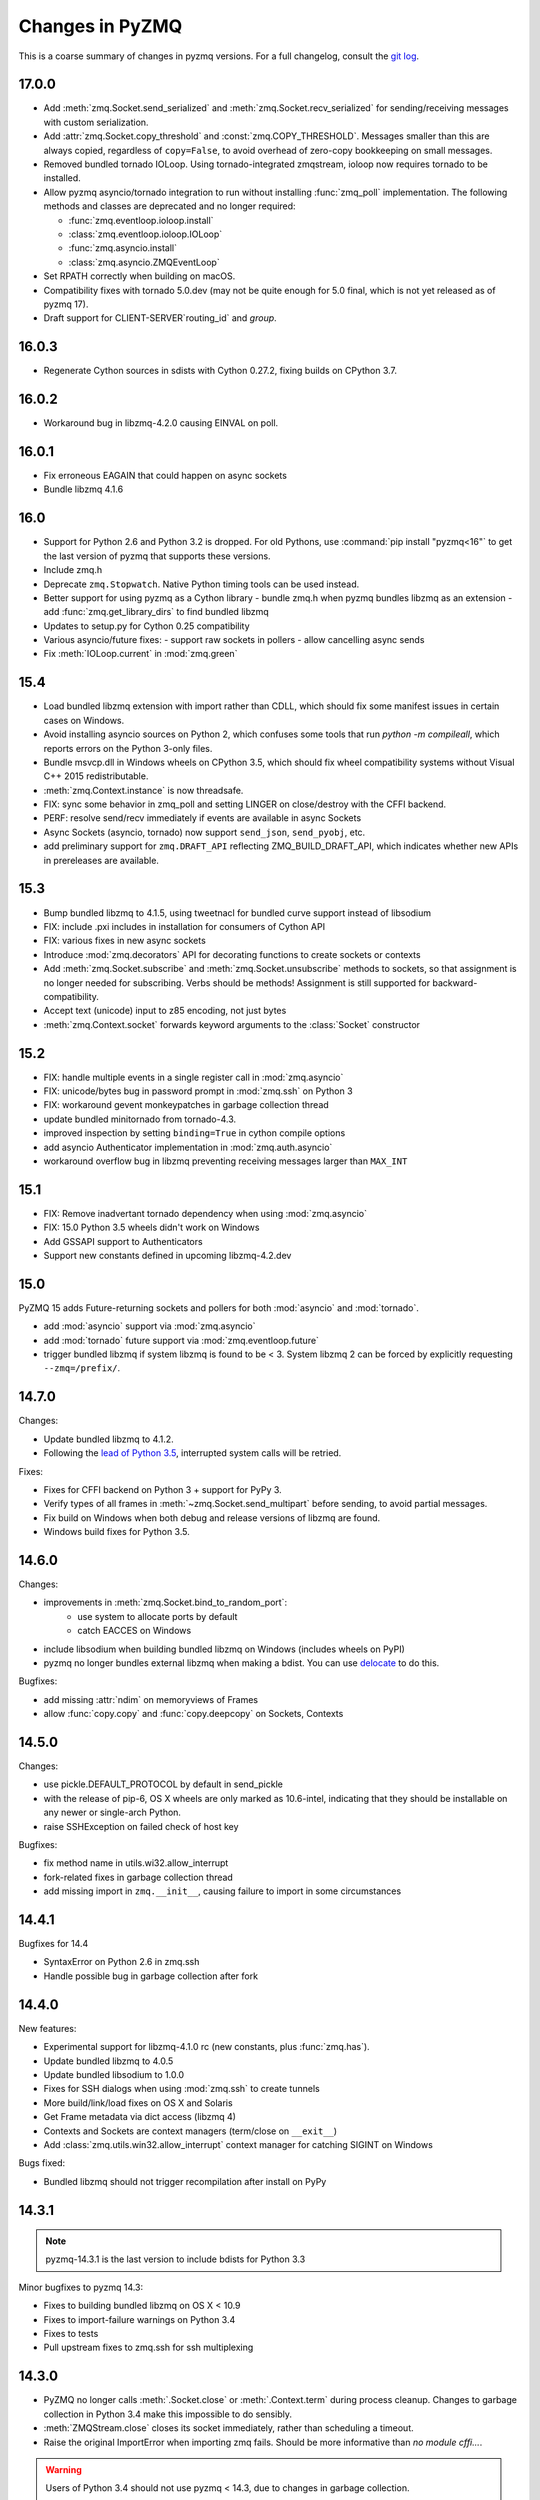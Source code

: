 .. PyZMQ changelog summary, started by Min Ragan-Kelley, 2011

.. _changelog:

================
Changes in PyZMQ
================

This is a coarse summary of changes in pyzmq versions.
For a full changelog, consult the `git log <https://github.com/zeromq/pyzmq/commits>`_.

17.0.0
======

- Add :meth:`zmq.Socket.send_serialized` and :meth:`zmq.Socket.recv_serialized`
  for sending/receiving messages with custom serialization.
- Add :attr:`zmq.Socket.copy_threshold` and :const:`zmq.COPY_THRESHOLD`.
  Messages smaller than this are always copied, regardless of ``copy=False``,
  to avoid overhead of zero-copy bookkeeping on small messages.
- Removed bundled tornado IOLoop.
  Using tornado-integrated zmqstream, ioloop now requires tornado to be installed.
- Allow pyzmq asyncio/tornado integration to run without installing :func:`zmq_poll`
  implementation. The following methods and classes are deprecated and no longer required:

  - :func:`zmq.eventloop.ioloop.install`
  - :class:`zmq.eventloop.ioloop.IOLoop`
  - :func:`zmq.asyncio.install`
  - :class:`zmq.asyncio.ZMQEventLoop`
- Set RPATH correctly when building on macOS.
- Compatibility fixes with tornado 5.0.dev (may not be quite enough for 5.0 final,
  which is not yet released as of pyzmq 17).
- Draft support for CLIENT-SERVER`routing_id` and `group`.

  .. seealso::
    :ref:`draft`

16.0.3
======

- Regenerate Cython sources in sdists with Cython 0.27.2,
  fixing builds on CPython 3.7.

16.0.2
======

- Workaround bug in libzmq-4.2.0 causing EINVAL on poll.

16.0.1
======

- Fix erroneous EAGAIN that could happen on async sockets
- Bundle libzmq 4.1.6

16.0
====

- Support for Python 2.6 and Python 3.2 is dropped. For old Pythons, use :command:`pip install "pyzmq<16"` to get the last version of pyzmq that supports these versions.
- Include zmq.h
- Deprecate ``zmq.Stopwatch``. Native Python timing tools can be used instead.
- Better support for using pyzmq as a Cython library
  - bundle zmq.h when pyzmq bundles libzmq as an extension
  - add :func:`zmq.get_library_dirs` to find bundled libzmq
- Updates to setup.py for Cython 0.25 compatibility
- Various asyncio/future fixes:
  - support raw sockets in pollers
  - allow cancelling async sends
- Fix :meth:`IOLoop.current` in :mod:`zmq.green`


15.4
====

- Load bundled libzmq extension with import rather than CDLL,
  which should fix some manifest issues in certain cases on Windows.
- Avoid installing asyncio sources on Python 2, which confuses some tools that run `python -m compileall`, which reports errors on the Python 3-only files.
- Bundle msvcp.dll in Windows wheels on CPython 3.5,
  which should fix wheel compatibility systems without Visual C++ 2015 redistributable.
- :meth:`zmq.Context.instance` is now threadsafe.
- FIX: sync some behavior in zmq_poll and setting LINGER on close/destroy with the CFFI backend.
- PERF: resolve send/recv immediately if events are available in async Sockets
- Async Sockets (asyncio, tornado) now support ``send_json``, ``send_pyobj``, etc.
- add preliminary support for ``zmq.DRAFT_API`` reflecting ZMQ_BUILD_DRAFT_API,
  which indicates whether new APIs in prereleases are available.


15.3
====

- Bump bundled libzmq to 4.1.5, using tweetnacl for bundled curve support instead of libsodium
- FIX: include .pxi includes in installation for consumers of Cython API
- FIX: various fixes in new async sockets
- Introduce :mod:`zmq.decorators` API for decorating functions to create sockets or contexts
- Add :meth:`zmq.Socket.subscribe` and :meth:`zmq.Socket.unsubscribe` methods to sockets, so that assignment is no longer needed for subscribing. Verbs should be methods!
  Assignment is still supported for backward-compatibility.
- Accept text (unicode) input to z85 encoding, not just bytes
- :meth:`zmq.Context.socket` forwards keyword arguments to the :class:`Socket` constructor

15.2
====

- FIX: handle multiple events in a single register call in :mod:`zmq.asyncio`
- FIX: unicode/bytes bug in password prompt in :mod:`zmq.ssh` on Python 3
- FIX: workaround gevent monkeypatches in garbage collection thread
- update bundled minitornado from tornado-4.3.
- improved inspection by setting ``binding=True`` in cython compile options
- add asyncio Authenticator implementation in :mod:`zmq.auth.asyncio`
- workaround overflow bug in libzmq preventing receiving messages larger than ``MAX_INT``

15.1
====

- FIX: Remove inadvertant tornado dependency when using :mod:`zmq.asyncio`
- FIX: 15.0 Python 3.5 wheels didn't work on Windows
- Add GSSAPI support to Authenticators
- Support new constants defined in upcoming libzmq-4.2.dev

15.0
====

PyZMQ 15 adds Future-returning sockets and pollers for both :mod:`asyncio` and :mod:`tornado`.

- add :mod:`asyncio` support via :mod:`zmq.asyncio`
- add :mod:`tornado` future support via :mod:`zmq.eventloop.future`
- trigger bundled libzmq if system libzmq is found to be < 3.
  System libzmq 2 can be forced by explicitly requesting ``--zmq=/prefix/``.


14.7.0
======

Changes:

- Update bundled libzmq to 4.1.2.
- Following the `lead of Python 3.5 <https://www.python.org/dev/peps/pep-0475/>`_,
  interrupted system calls will be retried.

Fixes:

- Fixes for CFFI backend on Python 3 + support for PyPy 3.
- Verify types of all frames in :meth:`~zmq.Socket.send_multipart` before sending,
  to avoid partial messages.
- Fix build on Windows when both debug and release versions of libzmq are found.
- Windows build fixes for Python 3.5.

14.6.0
======

Changes:

- improvements in :meth:`zmq.Socket.bind_to_random_port`:
   - use system to allocate ports by default
   - catch EACCES on Windows
- include libsodium when building bundled libzmq on Windows (includes wheels on PyPI)
- pyzmq no longer bundles external libzmq when making a bdist.
  You can use `delocate <https://pypi.python.org/pypi/delocate>`_ to do this.

Bugfixes:

- add missing :attr:`ndim` on memoryviews of Frames
- allow :func:`copy.copy` and :func:`copy.deepcopy` on Sockets, Contexts


14.5.0
======

Changes:

- use pickle.DEFAULT_PROTOCOL by default in send_pickle
- with the release of pip-6, OS X wheels are only marked as 10.6-intel,
  indicating that they should be installable on any newer or single-arch Python.
- raise SSHException on failed check of host key

Bugfixes:

- fix method name in utils.wi32.allow_interrupt
- fork-related fixes in garbage collection thread
- add missing import in ``zmq.__init__``, causing failure to import in some circumstances


14.4.1
======

Bugfixes for 14.4

- SyntaxError on Python 2.6 in zmq.ssh
- Handle possible bug in garbage collection after fork


14.4.0
======

New features:

- Experimental support for libzmq-4.1.0 rc (new constants, plus :func:`zmq.has`).
- Update bundled libzmq to 4.0.5
- Update bundled libsodium to 1.0.0
- Fixes for SSH dialogs when using :mod:`zmq.ssh` to create tunnels
- More build/link/load fixes on OS X and Solaris
- Get Frame metadata via dict access (libzmq 4)
- Contexts and Sockets are context managers (term/close on ``__exit__``)
- Add :class:`zmq.utils.win32.allow_interrupt` context manager for catching SIGINT on Windows

Bugs fixed:

- Bundled libzmq should not trigger recompilation after install on PyPy

14.3.1
======

.. note::

    pyzmq-14.3.1 is the last version to include bdists for Python 3.3

Minor bugfixes to pyzmq 14.3:

- Fixes to building bundled libzmq on OS X < 10.9
- Fixes to import-failure warnings on Python 3.4
- Fixes to tests
- Pull upstream fixes to zmq.ssh for ssh multiplexing

14.3.0
======

- PyZMQ no longer calls :meth:`.Socket.close` or :meth:`.Context.term` during process cleanup.
  Changes to garbage collection in Python 3.4 make this impossible to do sensibly.
- :meth:`ZMQStream.close` closes its socket immediately, rather than scheduling a timeout.
- Raise the original ImportError when importing zmq fails.
  Should be more informative than `no module cffi...`.

.. warning::

    Users of Python 3.4 should not use pyzmq < 14.3, due to changes in garbage collection.


14.2.0
======

New Stuff
---------

- Raise new ZMQVersionError when a requested method is not supported by the linked libzmq.
  For backward compatibility, this subclasses NotImplementedError.


Bugs Fixed
----------

- Memory leak introduced in pyzmq-14.0 in zero copy.
- OverflowError on 32 bit systems in zero copy.


14.1.0
======

Security
--------

The headline features for 14.1 are adding better support for libzmq's
security features.

- When libzmq is bundled as a Python extension (e.g. wheels, eggs),
  libsodium is also bundled (excluding Windows),
  ensuring that libzmq security is available to users who install from wheels
- New :mod:`zmq.auth`, implementing zeromq's ZAP authentication,
  modeled on czmq zauth.
  For more information, see the `examples <https://github.com/zeromq/pyzmq/tree/master/examples/>`_.


Other New Stuff
---------------

- Add PYZMQ_BACKEND for enabling use of backends outside the pyzmq codebase.
- Add :attr:`~.Context.underlying` property and :meth:`~.Context.shadow`
  method to Context and Socket, for handing off sockets and contexts.
  between pyzmq and other bindings (mainly pyczmq_).
- Add TOS, ROUTER_HANDOVER, and IPC_FILTER constants from libzmq-4.1-dev.
- Add Context option support in the CFFI backend.
- Various small unicode and build fixes, as always.
- :meth:`~.Socket.send_json` and :meth:`~.Socket.recv_json` pass any extra kwargs to ``json.dumps/loads``.


.. _pyczmq: https://github.com/zeromq/pyczmq


Deprecations
------------

- ``Socket.socket_type`` is deprecated, in favor of ``Socket.type``,
  which has been available since 2.1.


14.0.1
======

Bugfix release

- Update bundled libzmq to current (4.0.3).
- Fix bug in :meth:`.Context.destroy` with no open sockets.
- Threadsafety fixes in the garbage collector.
- Python 3 fixes in :mod:`zmq.ssh`.


14.0.0
======

* Update bundled libzmq to current (4.0.1).
* Backends are now implemented in ``zmq.backend`` instead of ``zmq.core``.
  This has no effect on public APIs.
* Various build improvements for Cython and CFFI backends (PyPy compiles at build time).
* Various GIL-related performance improvements - the GIL is no longer touched from a zmq IO thread.
* Adding a constant should now be a bit easier - only zmq/sugar/constant_names should need updating,
  all other constant-related files should be automatically updated by ``setup.py constants``.
* add support for latest libzmq-4.0.1
  (includes ZMQ_CURVE security and socket event monitoring).

New stuff
---------

- :meth:`.Socket.monitor`
- :meth:`.Socket.get_monitor_socket`
- :func:`zmq.curve_keypair`
- :mod:`zmq.utils.monitor`
- :mod:`zmq.utils.z85`


13.1.0
======

The main new feature is improved tornado 3 compatibility.
PyZMQ ships a 'minitornado' submodule, which contains a small subset of tornado 3.0.1,
in order to get the IOLoop base class.  zmq.eventloop.ioloop.IOLoop is now a simple subclass,
and if the system tornado is ≥ 3.0, then the zmq IOLoop is a proper registered subclass
of the tornado one itself, and minitornado is entirely unused.

13.0.2
======

Bugfix release!

A few things were broken in 13.0.0, so this is a quick bugfix release.

* **FIXED** EAGAIN was unconditionally turned into KeyboardInterrupt
* **FIXED** we used totally deprecated ctypes_configure to generate constants in CFFI backend
* **FIXED** memory leak in CFFI backend for PyPy
* **FIXED** typo prevented IPC_PATH_MAX_LEN from ever being defined
* **FIXED** various build fixes - linking with librt, Cython compatibility, etc.

13.0.1
======

defunct bugfix. We do not speak of this...

13.0.0
======

PyZMQ now officially targets libzmq-3 (3.2.2),
0MQ ≥ 2.1.4 is still supported for the indefinite future, but 3.x is recommended.
PyZMQ has detached from libzmq versioning,
and will just follow its own regular versioning scheme from now on.
PyZMQ bdists will include whatever is the latest stable libzmq release (3.2.2 for pyzmq-13.0).

.. note::

    set/get methods are exposed via get/setattr on all Context, Socket, and Frame classes.
    This means that subclasses of these classes that require extra attributes
    **must declare these attributes at the class level**.

Experiments Removed
-------------------

* The Threadsafe ZMQStream experiment in 2.2.0.1 was deemed inappropriate and not useful,
  and has been removed.
* The :mod:`zmq.web` experiment has been removed,
  to be developed as a `standalone project <https://github.com/ellisonbg/zmqweb>`_.

New Stuff
---------

* Support for PyPy via CFFI backend (requires py, ctypes-configure, and cffi).
* Add support for new APIs in libzmq-3

  - :meth:`.Socket.disconnect`
  - :meth:`.Socket.unbind`
  - :meth:`.Context.set`
  - :meth:`.Context.get`
  - :meth:`.Frame.set`
  - :meth:`.Frame.get`
  - :func:`zmq.proxy`
  - :class:`zmq.devices.Proxy`
  - Exceptions for common zmq errnos: :class:`zmq.Again`, :class:`zmq.ContextTerminated`
    (subclass :class:`ZMQError`, so fully backward-compatible).
  

* Setting and getting :attr:`.Socket.hwm` sets or gets *both* SNDHWM/RCVHWM for libzmq-3.
* Implementation splits core Cython bindings from pure-Python subclasses
  with sugar methods (send/recv_multipart). This should facilitate
  non-Cython backends and PyPy support [spoiler: it did!].


Bugs Fixed
----------

* Unicode fixes in log and monitored queue
* MinGW, ppc, cross-compilation, and HP-UX build fixes
* :mod:`zmq.green` should be complete - devices and tornado eventloop both work
  in gevent contexts.


2.2.0.1
=======

This is a tech-preview release, to try out some new features.
It is expected to be short-lived, as there are likely to be issues to iron out,
particularly with the new pip-install support.

Experimental New Stuff
----------------------

These features are marked 'experimental', which means that their APIs are not set in stone,
and may be removed or changed in incompatible ways in later releases.


Threadsafe ZMQStream
********************

With the IOLoop inherited from tornado, there is exactly one method that is threadsafe:
:meth:`.IOLoop.add_callback`.  With this release, we are trying an experimental option
to pass all IOLoop calls via this method, so that ZMQStreams can be used from one thread
while the IOLoop runs in another.  To try out a threadsafe stream:

.. sourcecode:: python

    stream = ZMQStream(socket, threadsafe=True)


pip install pyzmq
*****************

PyZMQ should now be pip installable, even on systems without libzmq.
In these cases, when pyzmq fails to find an appropriate libzmq to link against,
it will try to build libzmq as a Python extension.
This work is derived from `pyzmq_static <https://github.com/brandon-rhodes/pyzmq-static>`_.

To this end, PyZMQ source distributions include the sources for libzmq (2.2.0) and libuuid (2.21),
both used under the LGPL.


zmq.green
*********

The excellent `gevent_zeromq <https://github.com/traviscline/gevent_zeromq>`_ socket
subclass which provides `gevent <http://www.gevent.org/>`_ compatibility has been merged as
:mod:`zmq.green`.

.. seealso::

    :ref:`zmq_green`


Bugs Fixed
----------

* TIMEO sockopts are properly included for libzmq-2.2.0
* avoid garbage collection of sockets after fork (would cause ``assert (mailbox.cpp:79)``).


2.2.0
=====

Some effort has gone into refining the pyzmq API in this release to make it a model for 
other language bindings.  This is principally made in a few renames of objects and methods,
all of which leave the old name for backwards compatibility.

.. note::

    As of this release, all code outside ``zmq.core`` is BSD licensed (where
    possible), to allow more permissive use of less-critical code and utilities.

Name Changes
------------

* The :class:`~.Message` class has been renamed to :class:`~.Frame`, to better match other
  zmq bindings. The old Message name remains for backwards-compatibility.  Wherever pyzmq
  docs say "Message", they should refer to a complete zmq atom of communication (one or
  more Frames, connected by ZMQ_SNDMORE). Please report any remaining instances of
  Message==MessagePart with an Issue (or better yet a Pull Request).

* All ``foo_unicode`` methods are now called ``foo_string`` (``_unicode`` remains for
  backwards compatibility).  This is not only for cross-language consistency, but it makes
  more sense in Python 3, where native strings are unicode, and the ``_unicode`` suffix
  was wedded too much to Python 2.

Other Changes and Removals
--------------------------

* ``prefix`` removed as an unused keyword argument from :meth:`~.Socket.send_multipart`.

* ZMQStream :meth:`~.ZMQStream.send` default has been changed to `copy=True`, so it matches
  Socket :meth:`~.Socket.send`.

* ZMQStream :meth:`~.ZMQStream.on_err` is deprecated, because it never did anything.

* Python 2.5 compatibility has been dropped, and some code has been cleaned up to reflect
  no-longer-needed hacks.

* Some Cython files in :mod:`zmq.core` have been split, to reduce the amount of 
  Cython-compiled code.  Much of the body of these files were pure Python, and thus did
  not benefit from the increased compile time.  This change also aims to ease maintaining
  feature parity in other projects, such as 
  `pyzmq-ctypes <https://github.com/svpcom/pyzmq-ctypes>`_.


New Stuff
---------

* :class:`~.Context` objects can now set default options when they create a socket. These
  are set and accessed as attributes to the context.  Socket options that do not apply to a
  socket (e.g. SUBSCRIBE on non-SUB sockets) will simply be ignored.

* :meth:`~.ZMQStream.on_recv_stream` has been added, which adds the stream itself as a
  second argument to the callback, making it easier to use a single callback on multiple
  streams.

* A :attr:`~Frame.more` boolean attribute has been added to the :class:`~.Frame` (née
  Message) class, so that frames can be identified as terminal without extra queires of
  :attr:`~.Socket.rcvmore`.


Experimental New Stuff
----------------------

These features are marked 'experimental', which means that their APIs are not
set in stone, and may be removed or changed in incompatible ways in later releases.

* :mod:`zmq.web` added for load-balancing requests in a tornado webapp with zeromq.


2.1.11
======

* remove support for LABEL prefixes.  A major feature of libzmq-3.0, the LABEL
  prefix, has been removed from libzmq, prior to the first stable libzmq 3.x release.
  
  * The prefix argument to :meth:`~.Socket.send_multipart` remains, but it continue to behave in
    exactly the same way as it always has on 2.1.x, simply prepending message parts.
  
  * :meth:`~.Socket.recv_multipart` will always return a list, because prefixes are once
    again indistinguishable from regular message parts.

* add :meth:`.Socket.poll` method, for simple polling of events on a single socket.

* no longer require monkeypatching tornado IOLoop.  The :class:`.ioloop.ZMQPoller` class
  is a poller implementation that matches tornado's expectations, and pyzmq sockets can
  be used with any tornado application just by specifying the use of this poller.  The
  pyzmq IOLoop implementation now only trivially differs from tornado's.

  It is still recommended to use :func:`.ioloop.install`, which sets *both* the zmq and
  tornado global IOLoop instances to the same object, but it is no longer necessary.

  .. warning::

    The most important part of this change is that the ``IOLoop.READ/WRITE/ERROR``
    constants now match tornado's, rather than being mapped directly to the zmq
    ``POLLIN/OUT/ERR``. So applications that used the low-level :meth:`IOLoop.add_handler`
    code with ``POLLIN/OUT/ERR`` directly (used to work, but was incorrect), rather than
    using the IOLoop class constants will no longer work. Fixing these to use the IOLoop
    constants should be insensitive to the actual value of the constants.

2.1.10
======

* Add support for libzmq-3.0 LABEL prefixes:

  .. warning::

    This feature has been removed from libzmq, and thus removed from future pyzmq
    as well.

  * send a message with label-prefix with:

    .. sourcecode:: python

      send_multipart([b'msg', b'parts'], prefix=[b'label', b'prefix'])

  * :meth:`recv_multipart` returns a tuple of ``(prefix,msg)`` if a label prefix is detected
  * ZMQStreams and devices also respect the LABEL prefix

* add czmq-style close&term as :meth:`ctx.destroy`, so that :meth:`ctx.term`
  remains threadsafe and 1:1 with libzmq.
* :meth:`Socket.close` takes optional linger option, for setting linger prior
  to closing.
* add :func:`~zmq.core.version.zmq_version_info` and
  :func:`~zmq.core.version.pyzmq_version_info` for getting libzmq and pyzmq versions as
  tuples of numbers. This helps with the fact that version string comparison breaks down
  once versions get into double-digits.
* ioloop changes merged from upstream `Tornado <http://www.tornadoweb.org>`_ 2.1

2.1.9
=====

* added zmq.ssh tools for tunneling socket connections, copied from IPython
* Expanded sockopt support to cover changes in libzmq-4.0 dev.
* Fixed an issue that prevented :exc:`KeyboardInterrupts` from being catchable.
* Added attribute-access for set/getsockopt.  Setting/Getting attributes of :class:`Sockets`
  with the names of socket options is mapped to calls of set/getsockopt.

.. sourcecode:: python

    s.hwm = 10
    s.identity = b'whoda'
    s.linger
    # -1
    
* Terminating a :class:`~Context` closes the sockets it created, matching the behavior in
  `czmq <http://czmq.zeromq.org/>`_.
* :class:`ThreadDevices` use :meth:`Context.instance` to create sockets, so they can use
  inproc connections to sockets in other threads.
* fixed units error on :func:`zmq.select`, where the poll timeout was 1000 times longer
  than expected.
* Add missing ``DEALER/ROUTER`` socket type names (currently aliases, to be replacements for ``XREP/XREQ``).
* base libzmq dependency raised to 2.1.4 (first stable release) from 2.1.0.


2.1.7.1
=======

* bdist for 64b Windows only.  This fixed a type mismatch on the ``ZMQ_FD`` sockopt
  that only affected that platform.


2.1.7
=====

* Added experimental support for libzmq-3.0 API
* Add :func:`zmq.eventloop.ioloop.install` for using pyzmq's IOLoop in a tornado
  application.


2.1.4
=====

* First version with binary distribution support
* Added :meth:`~Context.instance()` method for using a single Context throughout an application
  without passing references around.

